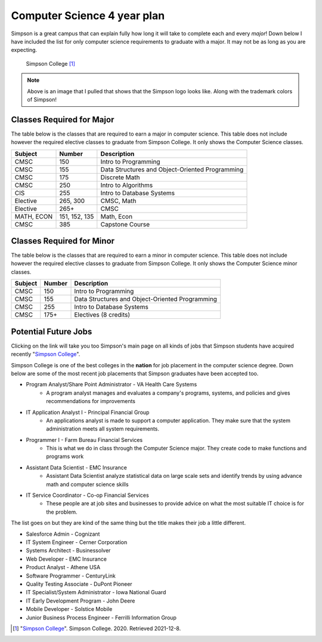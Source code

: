 Computer Science 4 year plan
============================

Simpson is a great campus that can explain fully how long it will take to complete
each and every *major*! Down below I have included the list for only computer
science requirements to graduate with a major. It may not be as long as you
are expecting.

.. figure:: Simpson.jfif
   :width: 300px

   Simpson College [#f1]_

.. note::
   Above is an image that I pulled that shows that the Simpson logo looks like.
   Along with the trademark colors of Simpson!

Classes Required for Major
--------------------------

The table below is the classes that are required to earn a major in computer
science. This table does not include however the required elective classes to
graduate from Simpson College. It only shows the Computer Science classes.

=============   ==============       ==================
**Subject**     **Number**           **Description**
=============   ==============       ==================
CMSC            150                  Intro to Programming
CMSC            155                  Data Structures and Object-Oriented Programming
CMSC            175                  Discrete Math
CMSC            250                  Intro to Algorithms
CIS             255                  Intro to Database Systems
Elective        265, 300             CMSC, Math
Elective        265+                 CMSC
MATH, ECON      151, 152, 135        Math, Econ
CMSC            385                  Capstone Course
=============   ==============       ==================

Classes Required for Minor
--------------------------

The table below is the classes that are required to earn a minor in computer
science. This table does not include however the required elective classes to
graduate from Simpson College. It only shows the Computer Science minor classes.

=============   ==============       ==================
**Subject**     **Number**           **Description**
=============   ==============       ==================
CMSC            150                  Intro to Programming
CMSC            155                  Data Structures and Object-Oriented Programming
CMSC            255                  Intro to Database Systems
CMSC            175+                 Electives (8 credits)
=============   ==============       ==================

Potential Future Jobs
---------------------

Clicking on the link will take you too Simpson's main page on all kinds of jobs
that Simpson students have acquired recently
"`Simpson College <https://simpson.edu/academics/departments/department-computer-science/computer-science-career-potential>`_".

Simpson College is one of the best colleges in the **nation** for job placement
in the computer science degree. Down below are some of the most recent job
placements that Simpson graduates have been accepted too.

* Program Analyst/Share Point Administrator - VA Health Care Systems
   * A program analyst manages and evaluates a company's programs, systems, and
     policies and gives recommendations for improvements
* IT Application Analyst I - Principal Financial Group
   * An applications analyst is made to support a computer application. They make
     sure that the system administration meets all system requirements.
* Programmer I - Farm Bureau Financial Services
   * This is what we do in class through the Computer Science major. They create
     code to make functions and programs work
* Assistant Data Scientist - EMC Insurance
   * Assistant Data Scientist analyze statistical data on large scale sets and
     identify trends by using advance math and computer science skills
* IT Service Coordinator - Co-op Financial Services
   * These people are at job sites and businesses to provide advice on what the most
     suitable IT choice is for the problem.

The list goes on but they are kind of the same thing but the title makes their job
a little different.

* Salesforce Admin - Cognizant
* IT System Engineer - Cerner Corporation
* Systems Architect - Businessolver
* Web Developer - EMC Insurance
* Product Analyst - Athene USA
* Software Programmer - CenturyLink
* Quality Testing Associate - DuPont Pioneer
* IT Specialist/System Administrator - Iowa National Guard
* IT Early Development Program - John Deere
* Mobile Developer - Solstice Mobile
* Junior Business Process Engineer - Ferrilli Information Group


.. [#f1] "`Simpson College <https://www.indianolaiowa.gov/ImageRepository/Document?documentID=9901>`_".
   Simpson College. 2020. Retrieved 2021-12-8.